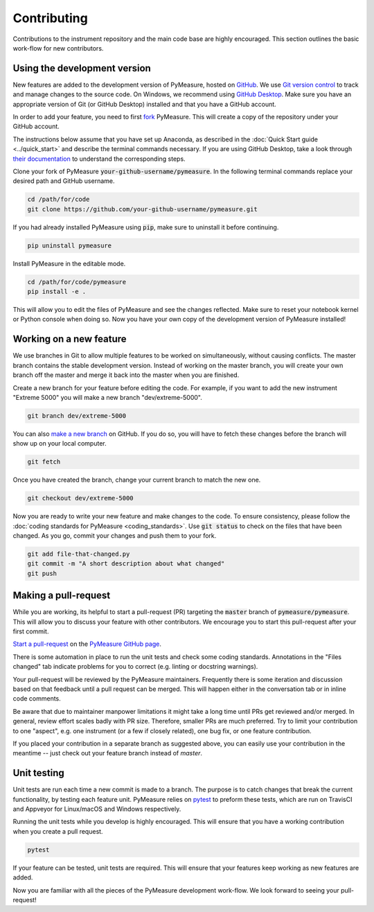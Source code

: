 ############
Contributing
############

Contributions to the instrument repository and the main code base are highly encouraged. This section outlines the basic work-flow for new contributors.

Using the development version
=============================

New features are added to the development version of PyMeasure, hosted on `GitHub`_. We use `Git version control`_ to track and manage changes to the source code. On Windows, we recommend using `GitHub Desktop`_. Make sure you have an appropriate version of Git (or GitHub Desktop) installed and that you have a GitHub account.

.. _GitHub: https://github.com/
.. _Git version control: https://git-scm.com/
.. _GitHub Desktop: https://git-scm.com/downloads

In order to add your feature, you need to first `fork`_ PyMeasure. This will create a copy of the repository under your GitHub account.

.. _fork: https://help.github.com/articles/fork-a-repo/

The instructions below assume that you have set up Anaconda, as described in the :doc:`Quick Start guide <../quick_start>` and describe the terminal commands necessary. If you are using GitHub Desktop, take a look through `their documentation`_ to understand the corresponding steps.

.. _their documentation: https://help.github.com/desktop/

Clone your fork of PyMeasure :code:`your-github-username/pymeasure`. In the following terminal commands replace your desired path and GitHub username.

.. code-block:: bash

    cd /path/for/code
    git clone https://github.com/your-github-username/pymeasure.git

If you had already installed PyMeasure using :code:`pip`, make sure to uninstall it before continuing.

.. code-block:: bash

    pip uninstall pymeasure

Install PyMeasure in the editable mode.

.. code-block:: bash

    cd /path/for/code/pymeasure
    pip install -e .

This will allow you to edit the files of PyMeasure and see the changes reflected. Make sure to reset your notebook kernel or Python console when doing so. Now you have your own copy of the development version of PyMeasure installed!

Working on a new feature
========================

We use branches in Git to allow multiple features to be worked on simultaneously, without causing conflicts. The master branch contains the stable development version. Instead of working on the master branch, you will create your own branch off the master and merge it back into the master when you are finished.

Create a new branch for your feature before editing the code. For example, if you want to add the new instrument "Extreme 5000" you will make a new branch "dev/extreme-5000".

.. code-block:: bash

    git branch dev/extreme-5000

You can also `make a new branch`_ on GitHub. If you do so, you will have to fetch these changes before the branch will show up on your local computer.

.. code-block:: bash

    git fetch

.. _make a new branch: https://help.github.com/articles/creating-and-deleting-branches-within-your-repository/

Once you have created the branch, change your current branch to match the new one.

.. code-block:: bash

    git checkout dev/extreme-5000

Now you are ready to write your new feature and make changes to the code. To ensure consistency, please follow the :doc:`coding standards for PyMeasure <coding_standards>`. Use :code:`git status` to check on the files that have been changed. As you go, commit your changes and push them to your fork.

.. code-block:: bash

    git add file-that-changed.py
    git commit -m "A short description about what changed"
    git push

Making a pull-request
=====================

While you are working, its helpful to start a pull-request (PR) targeting the :code:`master` branch of :code:`pymeasure/pymeasure`. This will allow you to discuss your feature with other contributors. We encourage you to start this pull-request after your first commit.

`Start a pull-request`_ on the `PyMeasure GitHub page`_.

.. _`Start a pull-request`: https://help.github.com/articles/using-pull-requests/
.. _PyMeasure GitHub page: https://github.com/pymeasure/pymeasure

There is some automation in place to run the unit tests and check some coding standards. Annotations in the "Files changed" tab indicate problems for you to correct (e.g. linting or docstring warnings).

Your pull-request will be reviewed by the PyMeasure maintainers. Frequently there is some iteration and discussion based on that feedback until a pull request can be merged. This will happen either in the conversation tab or in inline code comments.

Be aware that due to maintainer manpower limitations it might take a long time until PRs get reviewed and/or merged.
In general, review effort scales badly with PR size. Therefore, smaller PRs are much preferred. Try to limit your contribution to one "aspect", e.g. one instrument (or a few if closely related), one bug fix, or one feature contribution.

If you placed your contribution in a separate branch as suggested above, you can easily use your contribution in the meantime -- just check out your feature branch instead of `master`.

Unit testing
============

Unit tests are run each time a new commit is made to a branch. The purpose is to catch changes that break the current functionality, by testing each feature unit. PyMeasure relies on `pytest`_ to preform these tests, which are run on TravisCI and Appveyor for Linux/macOS and Windows respectively.

Running the unit tests while you develop is highly encouraged. This will ensure that you have a working contribution when you create a pull request.

.. code-block:: bash

    pytest

If your feature can be tested, unit tests are required. This will ensure that your features keep working as new features are added.

.. _`pytest`: http://pytest.org/latest/

Now you are familiar with all the pieces of the PyMeasure development work-flow. We look forward to seeing your pull-request!
